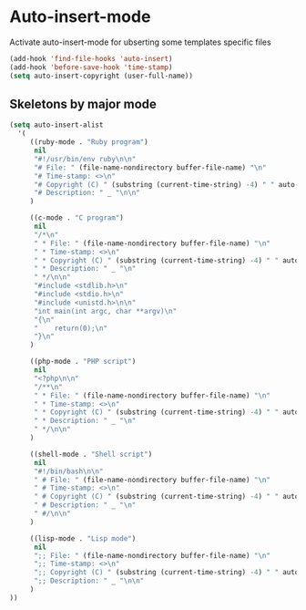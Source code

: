 * Auto-insert-mode

Activate auto-insert-mode for ubserting some templates specific files

#+begin_src emacs-lisp
(add-hook 'find-file-hooks 'auto-insert)
(add-hook 'before-save-hook 'time-stamp)
(setq auto-insert-copyright (user-full-name))
#+end_src

** Skeletons by major mode

#+begin_src emacs-lisp
(setq auto-insert-alist
  '(
     ((ruby-mode . "Ruby program")
      nil
      "#!/usr/bin/env ruby\n\n"
      "# File: " (file-name-nondirectory buffer-file-name) "\n"
      "# Time-stamp: <>\n"
      "# Copyright (C) " (substring (current-time-string) -4) " " auto-insert-copyright "\n"
      "# Description: " _ "\n\n"
     )

     ((c-mode . "C program")
      nil
      "/*\n"
      " * File: " (file-name-nondirectory buffer-file-name) "\n"
      " * Time-stamp: <>\n"
      " * Copyright (C) " (substring (current-time-string) -4) " " auto-insert-copyright "\n"
      " * Description: " _ "\n"
      " */\n\n"
      "#include <stdlib.h>\n"
      "#include <stdio.h>\n"
      "#include <unistd.h>\n\n"
      "int main(int argc, char **argv)\n"
      "{\n"
      "    return(0);\n"
      "}\n"
     )

     ((php-mode . "PHP script")
      nil
      "<?php\n\n"
      "/**\n"
      " * File: " (file-name-nondirectory buffer-file-name) "\n"
      " * Time-stamp: <>\n"
      " * Copyright (C) " (substring (current-time-string) -4) " " auto-insert-copyright "\n"
      " * Description: " _ "\n"
      " */\n\n"
     )

     ((shell-mode . "Shell script")
      nil
      "#!/bin/bash\n\n"
      " # File: " (file-name-nondirectory buffer-file-name) "\n"
      " # Time-stamp: <>\n"
      " # Copyright (C) " (substring (current-time-string) -4) " " auto-insert-copyright "\n"
      " # Description: " _ "\n"
      " #/\n\n"
     )

     ((lisp-mode . "Lisp mode")
      nil
      ";; File: " (file-name-nondirectory buffer-file-name) "\n"
      ";; Time-stamp: <>\n"
      ";; Copyright (C) " (substring (current-time-string) -4) " " auto-insert-copyright "\n"
      ";; Description: " _ "\n\n"
     )
))
#+end_src

